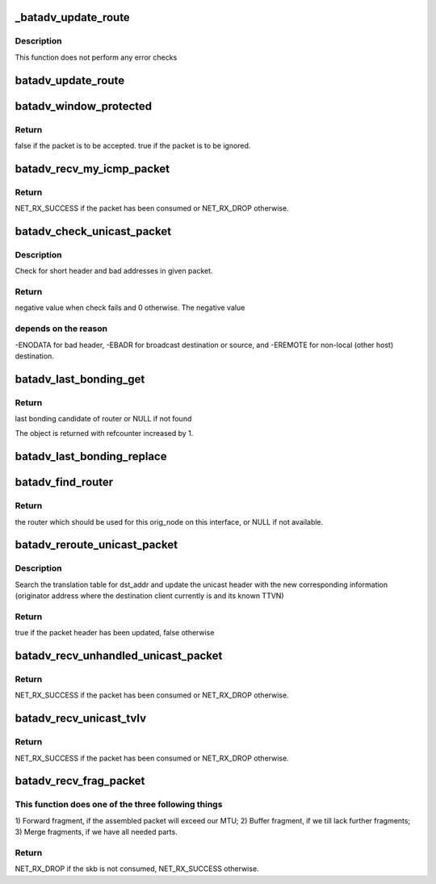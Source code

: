 .. -*- coding: utf-8; mode: rst -*-
.. src-file: net/batman-adv/routing.c

.. _`_batadv_update_route`:

_batadv_update_route
====================

.. c:function:: void _batadv_update_route(struct batadv_priv *bat_priv, struct batadv_orig_node *orig_node, struct batadv_hard_iface *recv_if, struct batadv_neigh_node *neigh_node)

    set the router for this originator

    :param struct batadv_priv \*bat_priv:
        the bat priv with all the soft interface information

    :param struct batadv_orig_node \*orig_node:
        orig node which is to be configured

    :param struct batadv_hard_iface \*recv_if:
        the receive interface for which this route is set

    :param struct batadv_neigh_node \*neigh_node:
        neighbor which should be the next router

.. _`_batadv_update_route.description`:

Description
-----------

This function does not perform any error checks

.. _`batadv_update_route`:

batadv_update_route
===================

.. c:function:: void batadv_update_route(struct batadv_priv *bat_priv, struct batadv_orig_node *orig_node, struct batadv_hard_iface *recv_if, struct batadv_neigh_node *neigh_node)

    set the router for this originator

    :param struct batadv_priv \*bat_priv:
        the bat priv with all the soft interface information

    :param struct batadv_orig_node \*orig_node:
        orig node which is to be configured

    :param struct batadv_hard_iface \*recv_if:
        the receive interface for which this route is set

    :param struct batadv_neigh_node \*neigh_node:
        neighbor which should be the next router

.. _`batadv_window_protected`:

batadv_window_protected
=======================

.. c:function:: bool batadv_window_protected(struct batadv_priv *bat_priv, s32 seq_num_diff, s32 seq_old_max_diff, unsigned long *last_reset, bool *protection_started)

    checks whether the host restarted and is in the protection time.

    :param struct batadv_priv \*bat_priv:
        the bat priv with all the soft interface information

    :param s32 seq_num_diff:
        difference between the current/received sequence number and
        the last sequence number

    :param s32 seq_old_max_diff:
        maximum age of sequence number not considered as restart

    :param unsigned long \*last_reset:
        jiffies timestamp of the last reset, will be updated when reset
        is detected

    :param bool \*protection_started:
        is set to true if the protection window was started,
        doesn't change otherwise.

.. _`batadv_window_protected.return`:

Return
------

false if the packet is to be accepted.
true if the packet is to be ignored.

.. _`batadv_recv_my_icmp_packet`:

batadv_recv_my_icmp_packet
==========================

.. c:function:: int batadv_recv_my_icmp_packet(struct batadv_priv *bat_priv, struct sk_buff *skb)

    receive an icmp packet locally

    :param struct batadv_priv \*bat_priv:
        the bat priv with all the soft interface information

    :param struct sk_buff \*skb:
        icmp packet to process

.. _`batadv_recv_my_icmp_packet.return`:

Return
------

NET_RX_SUCCESS if the packet has been consumed or NET_RX_DROP
otherwise.

.. _`batadv_check_unicast_packet`:

batadv_check_unicast_packet
===========================

.. c:function:: int batadv_check_unicast_packet(struct batadv_priv *bat_priv, struct sk_buff *skb, int hdr_size)

    Check for malformed unicast packets

    :param struct batadv_priv \*bat_priv:
        the bat priv with all the soft interface information

    :param struct sk_buff \*skb:
        packet to check

    :param int hdr_size:
        size of header to pull

.. _`batadv_check_unicast_packet.description`:

Description
-----------

Check for short header and bad addresses in given packet.

.. _`batadv_check_unicast_packet.return`:

Return
------

negative value when check fails and 0 otherwise. The negative value

.. _`batadv_check_unicast_packet.depends-on-the-reason`:

depends on the reason
---------------------

-ENODATA for bad header, -EBADR for broadcast
destination or source, and -EREMOTE for non-local (other host) destination.

.. _`batadv_last_bonding_get`:

batadv_last_bonding_get
=======================

.. c:function:: struct batadv_orig_ifinfo *batadv_last_bonding_get(struct batadv_orig_node *orig_node)

    Get last_bonding_candidate of orig_node

    :param struct batadv_orig_node \*orig_node:
        originator node whose last bonding candidate should be retrieved

.. _`batadv_last_bonding_get.return`:

Return
------

last bonding candidate of router or NULL if not found

The object is returned with refcounter increased by 1.

.. _`batadv_last_bonding_replace`:

batadv_last_bonding_replace
===========================

.. c:function:: void batadv_last_bonding_replace(struct batadv_orig_node *orig_node, struct batadv_orig_ifinfo *new_candidate)

    Replace last_bonding_candidate of orig_node

    :param struct batadv_orig_node \*orig_node:
        originator node whose bonding candidates should be replaced

    :param struct batadv_orig_ifinfo \*new_candidate:
        new bonding candidate or NULL

.. _`batadv_find_router`:

batadv_find_router
==================

.. c:function:: struct batadv_neigh_node *batadv_find_router(struct batadv_priv *bat_priv, struct batadv_orig_node *orig_node, struct batadv_hard_iface *recv_if)

    find a suitable router for this originator

    :param struct batadv_priv \*bat_priv:
        the bat priv with all the soft interface information

    :param struct batadv_orig_node \*orig_node:
        the destination node

    :param struct batadv_hard_iface \*recv_if:
        pointer to interface this packet was received on

.. _`batadv_find_router.return`:

Return
------

the router which should be used for this orig_node on
this interface, or NULL if not available.

.. _`batadv_reroute_unicast_packet`:

batadv_reroute_unicast_packet
=============================

.. c:function:: bool batadv_reroute_unicast_packet(struct batadv_priv *bat_priv, struct batadv_unicast_packet *unicast_packet, u8 *dst_addr, unsigned short vid)

    update the unicast header for re-routing

    :param struct batadv_priv \*bat_priv:
        the bat priv with all the soft interface information

    :param struct batadv_unicast_packet \*unicast_packet:
        the unicast header to be updated

    :param u8 \*dst_addr:
        the payload destination

    :param unsigned short vid:
        VLAN identifier

.. _`batadv_reroute_unicast_packet.description`:

Description
-----------

Search the translation table for dst_addr and update the unicast header with
the new corresponding information (originator address where the destination
client currently is and its known TTVN)

.. _`batadv_reroute_unicast_packet.return`:

Return
------

true if the packet header has been updated, false otherwise

.. _`batadv_recv_unhandled_unicast_packet`:

batadv_recv_unhandled_unicast_packet
====================================

.. c:function:: int batadv_recv_unhandled_unicast_packet(struct sk_buff *skb, struct batadv_hard_iface *recv_if)

    receive and process packets which are in the unicast number space but not yet known to the implementation

    :param struct sk_buff \*skb:
        unicast tvlv packet to process

    :param struct batadv_hard_iface \*recv_if:
        pointer to interface this packet was received on

.. _`batadv_recv_unhandled_unicast_packet.return`:

Return
------

NET_RX_SUCCESS if the packet has been consumed or NET_RX_DROP
otherwise.

.. _`batadv_recv_unicast_tvlv`:

batadv_recv_unicast_tvlv
========================

.. c:function:: int batadv_recv_unicast_tvlv(struct sk_buff *skb, struct batadv_hard_iface *recv_if)

    receive and process unicast tvlv packets

    :param struct sk_buff \*skb:
        unicast tvlv packet to process

    :param struct batadv_hard_iface \*recv_if:
        pointer to interface this packet was received on

.. _`batadv_recv_unicast_tvlv.return`:

Return
------

NET_RX_SUCCESS if the packet has been consumed or NET_RX_DROP
otherwise.

.. _`batadv_recv_frag_packet`:

batadv_recv_frag_packet
=======================

.. c:function:: int batadv_recv_frag_packet(struct sk_buff *skb, struct batadv_hard_iface *recv_if)

    process received fragment

    :param struct sk_buff \*skb:
        the received fragment

    :param struct batadv_hard_iface \*recv_if:
        interface that the skb is received on

.. _`batadv_recv_frag_packet.this-function-does-one-of-the-three-following-things`:

This function does one of the three following things
----------------------------------------------------

1) Forward fragment, if
the assembled packet will exceed our MTU; 2) Buffer fragment, if we till
lack further fragments; 3) Merge fragments, if we have all needed parts.

.. _`batadv_recv_frag_packet.return`:

Return
------

NET_RX_DROP if the skb is not consumed, NET_RX_SUCCESS otherwise.

.. This file was automatic generated / don't edit.

